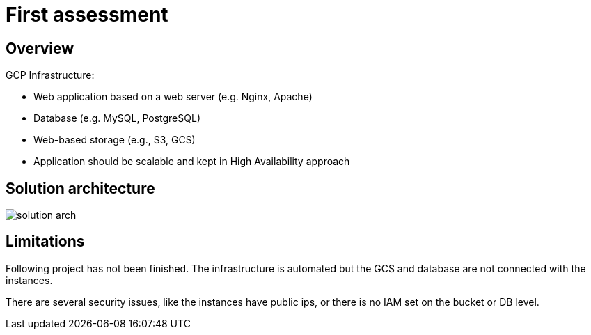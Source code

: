 = First assessment
ifdef::env-github[]
:tip-caption: :bulb:
:note-caption: :information_source:
:important-caption: :heavy_exclamation_mark:
:caution-caption: :fire:
:warning-caption: :warning:
endif::[]
ifndef::env-github[]
:imagesdir: ./
endif::[]
:toc:
:toc-placement!:

== Overview

.GCP Infrastructure:
* Web application based on a web server (e.g. Nginx, Apache)
* Database (e.g. MySQL, PostgreSQL)
* Web-based storage (e.g., S3, GCS)
* Application should be scalable and kept in High Availability approach

== Solution architecture

image::images/solution-arch.png[]

== Limitations

Following project has not been finished. The infrastructure is automated but the GCS and database are not connected with the instances.

There are several security issues, like the instances have public ips, or there is no IAM set on the bucket or DB level.
